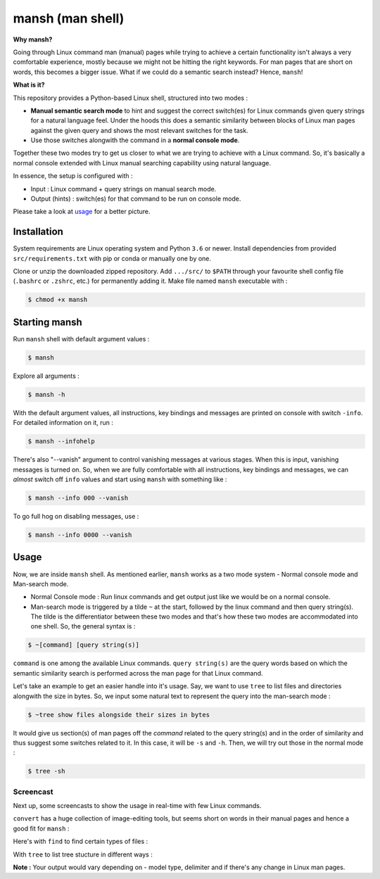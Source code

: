 mansh (man shell)
=================

|Py-Versions| |OS| |License|

**Why mansh?**

Going through Linux command man (manual) pages while trying to achieve a certain functionality isn't always a very comfortable experience, mostly because we might not be hitting the right keywords. For man pages that are short on words, this becomes a bigger issue. What if we could do a semantic search instead? Hence, ``mansh``!

**What is it?**

This repository provides a Python-based Linux shell, structured into two modes :

- **Manual semantic search mode** to hint and suggest the correct switch(es) for Linux commands given query strings for a natural language feel. Under the hoods this does a semantic similarity between blocks of Linux man pages against the given query and shows the most relevant switches for the task.
- Use those switches alongwith the command in a **normal console mode**.

Together these two modes try to get us closer to what we are trying to achieve with a Linux command. So, it's basically a normal console extended with Linux manual searching capability using natural language.

In essence, the setup is configured with :

- Input : Linux command + query strings on manual search mode.
- Output (hints) : switch(es) for that command to be run on console mode.

Please take a look at `usage <https://github.com/droyed/mansh/blob/main/README.rst#usage>`_ for a better picture.

Installation
------------

System requirements are Linux operating system and Python ``3.6`` or newer. Install dependencies from provided ``src/requirements.txt`` with pip or conda or manually one by one. 

Clone or unzip the downloaded zipped repository. Add ``.../src/`` to ``$PATH`` through your favourite shell config file (``.bashrc`` or ``.zshrc``, etc.) for permanently adding it. Make file named ``mansh`` executable with :

.. code-block:: console

    $ chmod +x mansh

Starting mansh
----------------
Run ``mansh`` shell with default argument values :

.. code-block:: console

    $ mansh

Explore all arguments :

.. code-block:: console

    $ mansh -h

With the default argument values, all instructions, key bindings and messages are printed on console with switch ``-info``. For detailed information on it, run :

.. code-block:: console

    $ mansh --infohelp

There's also "--vanish" argument to control vanishing messages at various stages. When this is input, vanishing messages is turned on. So, when we are fully comfortable with all instructions, key bindings and messages, we can *almost* switch off ``info`` values and start using ``mansh`` with something like :

.. code-block:: console

    $ mansh --info 000 --vanish

To go full hog on disabling messages, use : 

.. code-block:: console

    $ mansh --info 0000 --vanish

Usage
-----

Now, we are inside ``mansh`` shell. As mentioned earlier, ``mansh`` works as a two mode system - Normal console mode and Man-search mode. 

- Normal Console mode : Run linux commands and get output just like we would be on a normal console.

- Man-search mode is triggered by a tilde ``~`` at the start, followed by the linux command and then query string(s). The tilde is the differentiator between these two modes and that's how these two modes are accommodated into one shell. So, the general syntax is :

.. code-block:: console

    $ ~[command] [query string(s)]

``command`` is one among the available Linux commands. ``query string(s)`` are the query words based on which the semantic similarity search is performed across the man page for that Linux command.

Let's take an example to get an easier handle into it's usage. Say, we want to use ``tree`` to list files and directories alongwith the size in bytes. So, we input some natural text to represent the query into the man-search mode :

.. code-block:: console

    $ ~tree show files alongside their sizes in bytes

It would give us section(s) of man pages off the `command` related to the query string(s) and in the order of similarity and thus suggest some switches related to it. In this case, it will be ``-s`` and ``-h``. Then, we will try out those in the normal mode :

.. code-block:: console

    $ tree -sh

Screencast
^^^^^^^^^^

Next up, some screencasts to show the usage in real-time with few Linux commands.

``convert`` has a huge collection of image-editing tools, but seems short on words in their manual pages and hence a good fit for ``mansh`` :
|gif_convert|

Here's with ``find`` to find certain types of files :
|gif_find|

With ``tree`` to list tree stucture in different ways :
|gif_tree|


**Note :** Your output would vary depending on - model type, delimiter and if there's any change in Linux man pages.


.. |Py-Versions| image:: https://img.shields.io/badge/Python-3.6+-blue
   :target: https://github.com/droyed/mansh

.. |OS| image:: https://img.shields.io/badge/Platform-%E2%98%AFLinux-9cf
   :target: https://github.com/droyed/mansh

.. |License| image:: https://img.shields.io/badge/license-MIT-green
   :target: https://raw.githubusercontent.com/droyed/mansh/master/LICENSE

.. |gif_tree| image:: https://github.com/droyed/mansh1/blob/main/part1_tree.gif
.. |gif_convert| image:: https://github.com/droyed/mansh1/blob/main/part2_convert.gif
.. |gif_find| image:: https://github.com/droyed/mansh1/blob/main/part3_find_files.gif